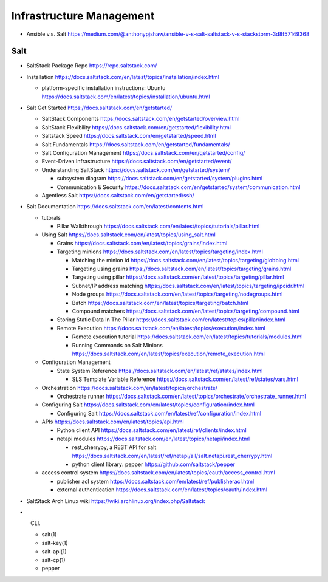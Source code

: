 Infrastructure Management
=========================

- Ansible v.s. Salt
  https://medium.com/@anthonypjshaw/ansible-v-s-salt-saltstack-v-s-stackstorm-3d8f57149368

Salt
----

- SaltStack Package Repo
  https://repo.saltstack.com/

- Installation
  https://docs.saltstack.com/en/latest/topics/installation/index.html

  * platform-specific installation instructions: Ubuntu
    https://docs.saltstack.com/en/latest/topics/installation/ubuntu.html

- Salt Get Started
  https://docs.saltstack.com/en/getstarted/

  * SaltStack Components
    https://docs.saltstack.com/en/getstarted/overview.html

  * SaltStack Flexibility
    https://docs.saltstack.com/en/getstarted/flexibility.html

  * Saltstack Speed
    https://docs.saltstack.com/en/getstarted/speed.html

  * Salt Fundamentals
    https://docs.saltstack.com/en/getstarted/fundamentals/

  * Salt Configuration Management
    https://docs.saltstack.com/en/getstarted/config/

  * Event-Driven Infrastructure
    https://docs.saltstack.com/en/getstarted/event/

  * Understanding SaltStack
    https://docs.saltstack.com/en/getstarted/system/

    - subsystem diagram
      https://docs.saltstack.com/en/getstarted/system/plugins.html

    - Communication & Security
      https://docs.saltstack.com/en/getstarted/system/communication.html

  * Agentless Salt
    https://docs.saltstack.com/en/getstarted/ssh/

- Salt Documentation
  https://docs.saltstack.com/en/latest/contents.html

  * tutorals

    - Pillar Walkthrough
      https://docs.saltstack.com/en/latest/topics/tutorials/pillar.html

  * Using Salt
    https://docs.saltstack.com/en/latest/topics/using_salt.html

    - Grains
      https://docs.saltstack.com/en/latest/topics/grains/index.html

    - Targeting minions
      https://docs.saltstack.com/en/latest/topics/targeting/index.html

      * Matching the minion id
        https://docs.saltstack.com/en/latest/topics/targeting/globbing.html

      * Targeting using grains
        https://docs.saltstack.com/en/latest/topics/targeting/grains.html

      * Targeting using pillar
        https://docs.saltstack.com/en/latest/topics/targeting/pillar.html

      * Subnet/IP address matching
        https://docs.saltstack.com/en/latest/topics/targeting/ipcidr.html

      * Node groups
        https://docs.saltstack.com/en/latest/topics/targeting/nodegroups.html

      * Batch
        https://docs.saltstack.com/en/latest/topics/targeting/batch.html

      * Compound matchers
        https://docs.saltstack.com/en/latest/topics/targeting/compound.html

    - Storing Static Data In The Pillar
      https://docs.saltstack.com/en/latest/topics/pillar/index.html

    - Remote Execution
      https://docs.saltstack.com/en/latest/topics/execution/index.html

      * Remote execution tutorial
        https://docs.saltstack.com/en/latest/topics/tutorials/modules.html

      * Running Commands on Salt Minions
        https://docs.saltstack.com/en/latest/topics/execution/remote_execution.html

  * Configuration Management

    - State System Reference
      https://docs.saltstack.com/en/latest/ref/states/index.html

      * SLS Template Variable Reference
        https://docs.saltstack.com/en/latest/ref/states/vars.html

  * Orchestration
    https://docs.saltstack.com/en/latest/topics/orchestrate/

    - Orchestrate runner
      https://docs.saltstack.com/en/latest/topics/orchestrate/orchestrate_runner.html

  * Configuring Salt
    https://docs.saltstack.com/en/latest/topics/configuration/index.html

    - Configuring Salt
      https://docs.saltstack.com/en/latest/ref/configuration/index.html

  * APIs
    https://docs.saltstack.com/en/latest/topics/api.html

    - Python client API
      https://docs.saltstack.com/en/latest/ref/clients/index.html

    - netapi modules
      https://docs.saltstack.com/en/latest/topics/netapi/index.html

      * rest_cherrypy, a REST API for salt
        https://docs.saltstack.com/en/latest/ref/netapi/all/salt.netapi.rest_cherrypy.html

      * python client library: pepper
        https://github.com/saltstack/pepper

  * access control system
    https://docs.saltstack.com/en/latest/topics/eauth/access_control.html

    - publisher acl system
      https://docs.saltstack.com/en/latest/ref/publisheracl.html

    - external authentication
      https://docs.saltstack.com/en/latest/topics/eauth/index.html

- SaltStack Arch Linux wiki
  https://wiki.archlinux.org/index.php/Saltstack

- CLI.

  * salt(1)

  * salt-key(1)

  * salt-api(1)

  * salt-cp(1)

  * pepper
